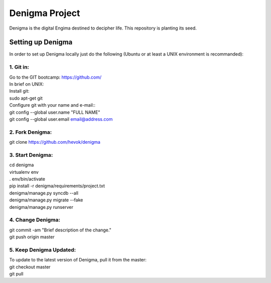 ===============
Denigma Project
===============

Denigma is the digital Engima destined to decipher life. This repository is planting its seed.


Setting up Denigma
==================
In order to set up Denigma locally just do the following 
(Ubuntu or at least a UNIX environment is recommanded):

1. Git in:
----------
| Go to the GIT bootcamp: https://github.com/
| In brief on UNIX:
| Install git:
| sudo apt-get git
| Configure git with your name and e-mail::
| git config --global user.name "FULL NAME"
| git config --global user.email email@address.com

2. Fork Denigma:
-----------------
| git clone https://github.com/hevok/denigma

3. Start Denigma:
------------------
| cd denigma
| virtualenv env
| . env/bin/activate
| pip install -r denigma/requirements/project.txt
| denigma/manage.py syncdb --all
| denigma/manage.py migrate --fake
| denigma/manage.py runserver

4. Change Denigma:
-------------------
| git commit -am "Brief description of the change."
| git push origin master

5. Keep Denigma Updated:
------------------------
| To update to the latest version of Denigma, pull it from the master:
| git checkout master
| git pull
